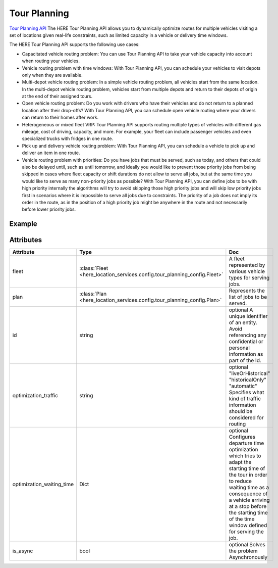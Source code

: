 Tour Planning
===============
`Tour Planning API  <https://developer.here.com/documentation/tour-planning/2.3.0/dev_guide/index.html>`_ 
The HERE Tour Planning API allows you to dynamically optimize routes for multiple vehicles visiting a set of locations given real-life constraints, such as limited capacity in a vehicle or delivery time windows.

The HERE Tour Planning API supports the following use cases:

- Capacitated vehicle routing problem: You can use Tour Planning API to take your vehicle capacity into account when routing your vehicles.
- Vehicle routing problem with time windows: With Tour Planning API, you can schedule your vehicles to visit depots only when they are available.
- Multi-depot vehicle routing problem: In a simple vehicle routing problem, all vehicles start from the same location. In the multi-depot vehicle routing problem, vehicles start from multiple depots and return to their depots of origin at the end of their assigned tours.
- Open vehicle routing problem: Do you work with drivers who have their vehicles and do not return to a planned location after their drop-offs? With Tour Planning API, you can schedule open vehicle routing where your drivers can return to their homes after work.
- Heterogeneous or mixed fleet VRP: Tour Planning API supports routing multiple types of vehicles with different gas mileage, cost of driving, capacity, and more. For example, your fleet can include passenger vehicles and even specialized trucks with fridges in one route.
- Pick up and delivery vehicle routing problem: With Tour Planning API, you can schedule a vehicle to pick up and deliver an item in one route.
- Vehicle routing problem with priorities: Do you have jobs that must be served, such as today, and others that could also be delayed until, such as until tomorrow, and ideally you would like to prevent those priority jobs from being skipped in cases where fleet capacity or shift durations do not allow to serve all jobs, but at the same time you would like to serve as many non-priority jobs as possible? With Tour Planning API, you can define jobs to be with high priority internally the algorithms will try to avoid skipping those high priority jobs and will skip low priority jobs first in scenarios where it is impossible to serve all jobs due to constraints. The priority of a job does not imply its order in the route, as in the position of a high priority job might be anywhere in the route and not necessarily before lower priority jobs.


Example
-------

.. jupyter-execute::

    import os

    from here_location_services import LS
    from here_location_services.config.tour_planning_config import (
        VEHICLE_MODE,
        Fleet,
        Job,
        JobPlaces,
        Plan,
        Relation,
        VehicleProfile,
        VehicleType,
    )
    LS_API_KEY = os.environ.get("LS_API_KEY")  # Get API KEY from environment.
    ls = LS(api_key=LS_API_KEY)

    
    fleet = Fleet(
        vehicle_types=[
            VehicleType(
                id="09c77738-1dba-42f1-b00e-eb63da7147d6",
                profile_name="normal_car",
                costs_fixed=22,
                costs_distance=0.0001,
                costs_time=0.0048,
                capacity=[100, 5],
                skills=["fridge"],
                amount=1,
                shift_start={
                    "time": "2020-07-04T09:00:00Z",
                    "location": {"lat": 52.5256, "lng": 13.4542},
                },
                limits={"maxDistance": 20000, "shiftTime": 21600},
                shift_end={
                    "location": {"lat": 52.5256, "lng": 13.4542},
                    "time": "2020-07-04T18:00:00Z",
                },
                shift_breaks=[
                    {
                        "duration": 1800,
                        "times": [["2020-07-04T11:00:00Z", "2020-07-04T13:00:00Z"]],
                    }
                ],
            )
        ],
        vehicle_profiles=[VehicleProfile(name="normal_car", vehicle_mode=VEHICLE_MODE.car)],
    )

    plan = Plan(
        jobs=[
            Job(
                id="4bbc206d-1583-4266-bac9-d1580f412ac0",
                pickups=[
                    JobPlaces(
                        duration=180,
                        demand=[10],
                        location=(52.53088, 13.38471),
                        times=[["2020-07-04T10:00:00Z", "2020-07-04T12:00:00Z"]],
                    )
                ],
                deliveries=[
                    JobPlaces(
                        duration=300,
                        demand=[10],
                        location=(52.53088, 13.38471),
                        times=[["2020-07-04T14:00:00Z", "2020-07-04T16:00:00Z"]],
                    )
                ],
                skills=["fridge"],
                priority=2,
            )
        ],
        relations=[
            Relation(
                type="sequence",
                jobs=["departure", "4bbc206d-1583-4266-bac9-d1580f412ac0", "arrival"],
                vehicle_id="09c77738-1dba-42f1-b00e-eb63da7147d6_1",
            )
        ],
    )

    # Synchronous Solving
    response = ls.solve_tour_planning(
        fleet=fleet, plan=plan, id="7f3423c2-784a-4983-b472-e14107d5a54a"
    )
    print(response)

    # Asynchronous Solving
    async_response = ls.solve_tour_planning(
        fleet=fleet, 
        plan=plan, 
        id="7f3423c2-784a-4983-b472-e14107d5a54a",
        is_async=True
    )
    print(async_response)

Attributes
----------

===========================   =======================================================================================    ===
Attribute                     Type                                                                                       Doc
===========================   =======================================================================================    ===
fleet                         :class:`Fleet <here_location_services.config.tour_planning_config.Fleet>`                  A fleet represented by various vehicle types for serving jobs.
plan                          :class:`Plan <here_location_services.config.tour_planning_config.Plan>`                    Represents the list of jobs to be served.
id                            string                                                                                     optional A unique identifier of an entity. Avoid referencing any confidential or personal information as part of the Id.
optimization_traffic          string                                                                                     optional "liveOrHistorical" "historicalOnly" "automatic" Specifies what kind of traffic information should be considered for routing
optimization_waiting_time     Dict                                                                                       optional Configures departure time optimization which tries to adapt the starting time of the tour in order to reduce waiting time as a consequence of a vehicle arriving at a stop before the starting time of the time window defined for serving the job.
is_async                      bool                                                                                       optional Solves the problem Asynchronously
===========================   =======================================================================================    ===